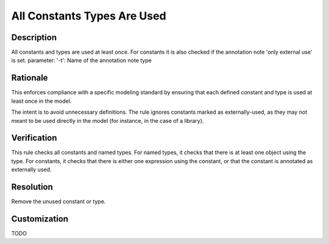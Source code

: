 .. index:: single: All Constants Types Are Used

All Constants Types Are Used
============================

.. rule::
   :filename: all_constants_types_are_used.py
   :class: AllConstantsTypesAreUsed
   :id: id_0002
   :reference: n/a
   :kind: generic
   :tags: modelling

   All constants and types are used at least once

Description
-----------

.. start_description

All constants and types are used at least once.
For constants it is also checked if the annotation note 'only external use' is set.
parameter: '-t': Name of the annotation note type

.. end_description

Rationale
---------
This enforces compliance with a specific modeling standard by ensuring that each defined constant and type is used at least once in the model.

The intent is to avoid unnecessary definitions. The rule ignores constants marked as externally-used,
as they may not meant to be used directly in the model (for instance, in the case of a library).

Verification
------------
This rule checks all constants and named types. For named types, it checks that there is at least one object using the type.
For constants, it checks that there is either one expression using the constant, or that the constant is annotated as externally used.

Resolution
----------
Remove the unused constant or type.

Customization
-------------
TODO
